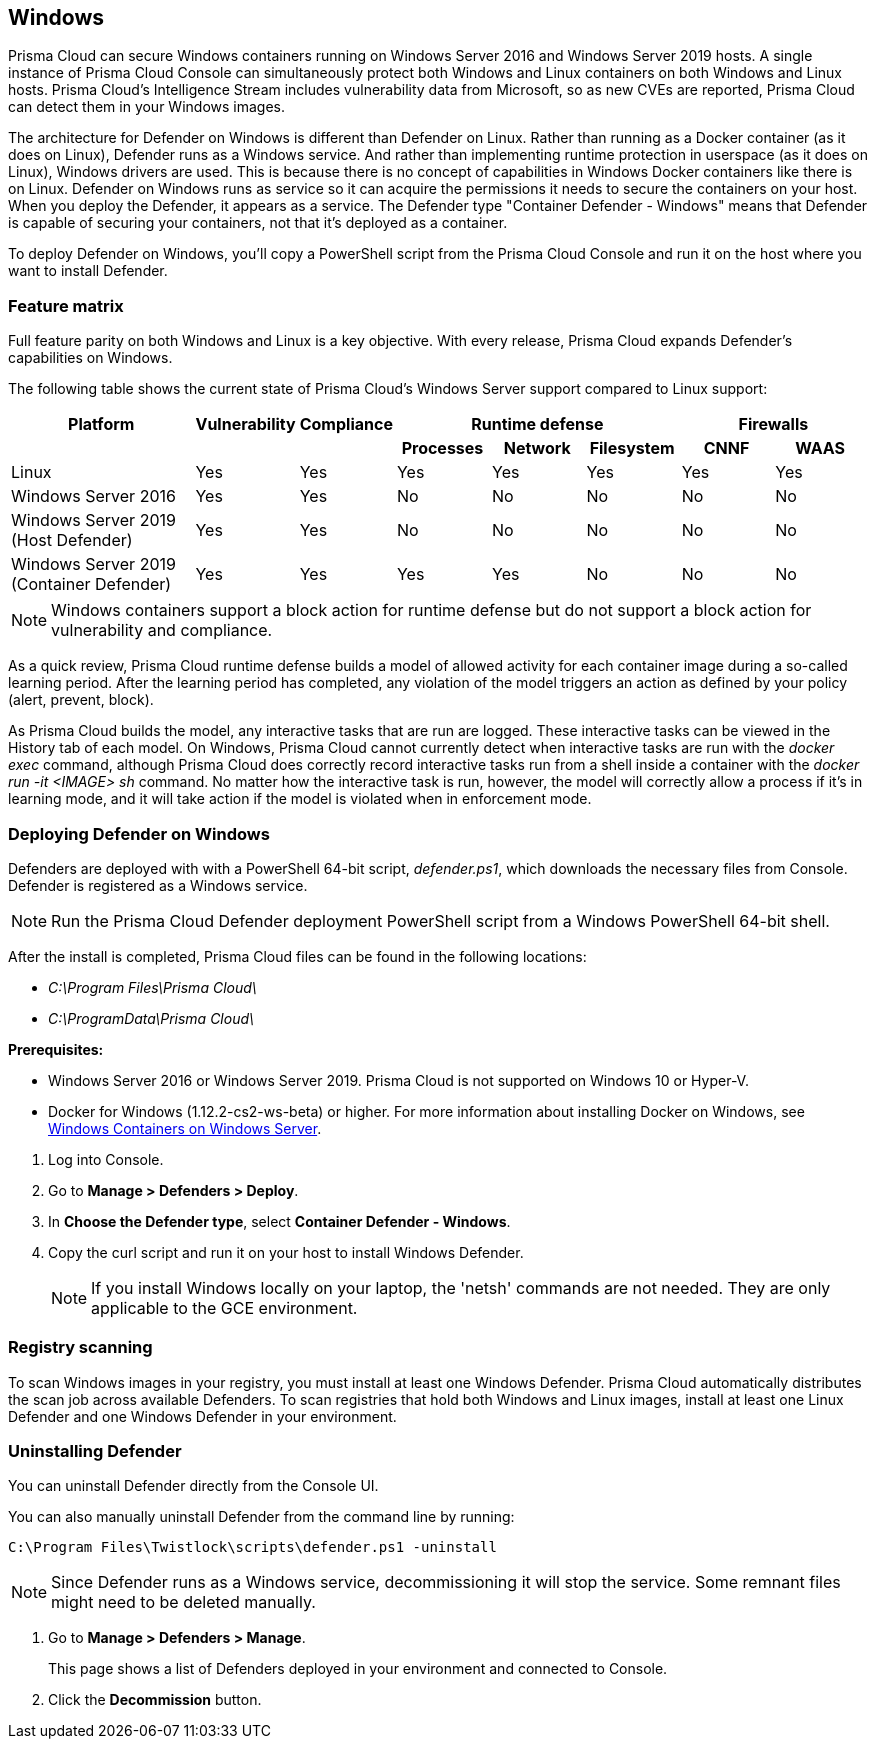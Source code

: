 == Windows

Prisma Cloud can secure Windows containers running on Windows Server 2016 and Windows Server 2019 hosts.
A single instance of Prisma Cloud Console can simultaneously protect both Windows and Linux containers on both Windows and Linux hosts.
Prisma Cloud’s Intelligence Stream includes vulnerability data from Microsoft, so as new CVEs are reported, Prisma Cloud can detect them in your Windows images.

The architecture for Defender on Windows is different than Defender on Linux.
Rather than running as a Docker container (as it does on Linux), Defender runs as a Windows service.
And rather than implementing runtime protection in userspace (as it does on Linux), Windows drivers are used.
This is because there is no concept of capabilities in Windows Docker containers like there is on Linux.
Defender on Windows runs as service so it can acquire the permissions it needs to secure the containers on your host.
When you deploy the Defender, it appears as a service.
The Defender type "Container Defender - Windows" means that Defender is capable of securing your containers, not that it's deployed as a container.

To deploy Defender on Windows, you’ll copy a PowerShell script from the Prisma Cloud Console and run it on the host where you want to install Defender.


=== Feature matrix

Full feature parity on both Windows and Linux is a key objective.
With every release, Prisma Cloud expands Defender's capabilities on Windows.

The following table shows the current state of Prisma Cloud's Windows Server support compared to Linux support:

[cols="2,1,1,1,1,1,1,1", frame="topbot"]
|===
|Platform |Vulnerability |Compliance 3+|Runtime defense 2+|Firewalls

h|
h|
h|
h|Processes
h|Network
h|Filesystem
h|CNNF
h|WAAS

|Linux {set:cellbgcolor:#fff}
|Yes
|Yes
|Yes
|Yes
|Yes
|Yes
|Yes

|Windows Server 2016
|Yes
|Yes
|No
|No
|No
|No
|No

|Windows Server 2019 (Host Defender)
|Yes
|Yes
|No
|No
|No
|No
|No

|Windows Server 2019 (Container Defender)
|Yes
|Yes
|Yes
|Yes
|No
|No
|No

|===

NOTE: Windows containers support a block action for runtime defense but do not support a block action for vulnerability and compliance.

As a quick review, Prisma Cloud runtime defense builds a model of allowed activity for each container image during a so-called learning period.
After the learning period has completed, any violation of the model triggers an action as defined by your policy (alert, prevent, block).

As Prisma Cloud builds the model, any interactive tasks that are run are logged.
These interactive tasks can be viewed in the History tab of each model.
On Windows, Prisma Cloud cannot currently detect when interactive tasks are run with the _docker exec_ command, although Prisma Cloud does correctly record interactive tasks run from a shell inside a container with the _docker run -it <IMAGE> sh_ command.
No matter how the interactive task is run, however, the model will correctly allow a process if it's in learning mode, and it will take action if the model is violated when in enforcement mode.

// Also note another limitation in version 2.4
// We currently do not have any Windows malware signatures.
// As such we don't calculate the MD5 sum for each process (which is an expensive operation anyway),
// and so we can't/don't detect malware


[.task]
=== Deploying Defender on Windows

ifdef::compute_edition[]
Prisma Cloud Console must be first installed on a Linux host.
Prisma Cloud Defenders are then installed on each Windows host you want to protect.
For more information about installing Console, see xref:../install/getting_started.adoc[Getting Started].
The xref:../install/install_onebox.adoc[Onebox] install is the fastest way to get Console running on a stand-alone Linux machine.
endif::compute_edition[]

ifdef::prisma_cloud[]
Install Prsima Cloud Defenders on every Windows host you want to protect.
endif::prisma_cloud[]

Defenders are deployed with with a PowerShell 64-bit script, _defender.ps1_, which downloads the necessary files from Console.
Defender is registered as a Windows service.

NOTE: Run the Prisma Cloud Defender deployment PowerShell script from a Windows PowerShell 64-bit shell.

After the install is completed, Prisma Cloud files can be found in the following locations:

* _C:\Program Files\Prisma Cloud\_
* _C:\ProgramData\Prisma Cloud\_

*Prerequisites:*

* Windows Server 2016 or Windows Server 2019.
Prisma Cloud is not supported on Windows 10 or Hyper-V.
* Docker for Windows (1.12.2-cs2-ws-beta) or higher.
For more information about installing Docker on Windows, see 
https://docs.microsoft.com/en-us/virtualization/windowscontainers/quick-start/quick-start-windows-server[Windows Containers on Windows Server].

[.procedure]
. Log into Console.

. Go to *Manage > Defenders > Deploy*.

. In *Choose the Defender type*, select *Container Defender - Windows*.

. Copy the curl script and run it on your host to install Windows Defender.
+
NOTE: If you install Windows locally on your laptop, the 'netsh' commands are not needed.
They are only applicable to the GCE environment.


=== Registry scanning

To scan Windows images in your registry, you must install at least one Windows Defender.
Prisma Cloud automatically distributes the scan job across available Defenders.
To scan registries that hold both Windows and Linux images, install at least one Linux Defender and one Windows Defender in your environment.


[.task]
=== Uninstalling Defender

You can uninstall Defender directly from the Console UI.

You can also manually uninstall Defender from the command line by running:

  C:\Program Files\Twistlock\scripts\defender.ps1 -uninstall

NOTE: Since Defender runs as a Windows service, decommissioning it will stop the service.
Some remnant files might need to be deleted manually.

[.procedure]
. Go to *Manage > Defenders > Manage*.
+
This page shows a list of Defenders deployed in your environment and connected to Console.

. Click the *Decommission* button.
